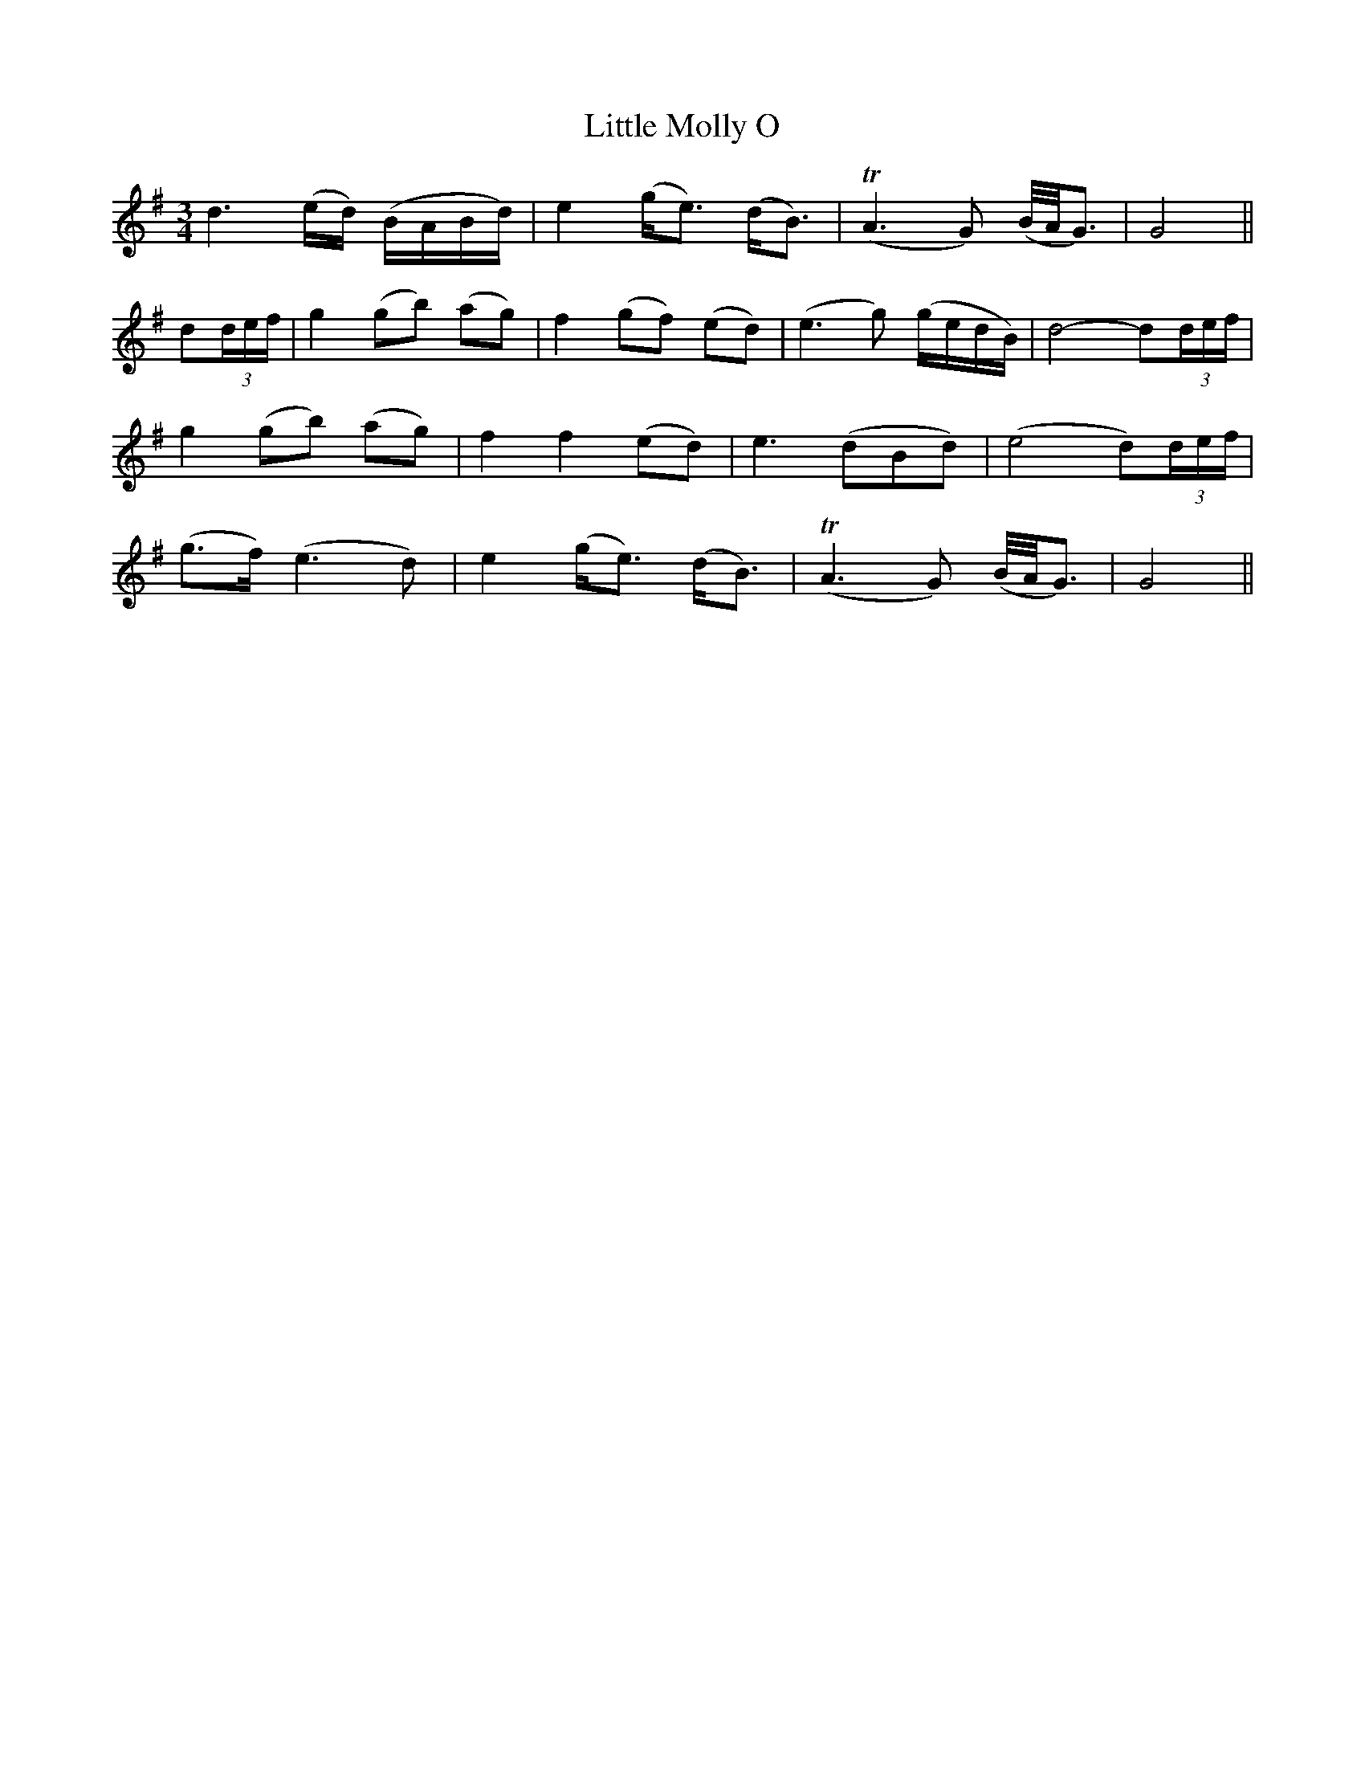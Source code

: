 X:162
T:Little Molly O
N:"With expression"
B:O'Neill's 162
M:3/4
L:1/8
K:G
d3 (e/d/) (B/A/B/d/)|e2 (g<e) (d<B)|(TA3 G) (B/4A/4G3/2)|G4||
d(3d/e/f/|g2 (gb) (ag)|f2 (gf) (ed)|(e3 g) (g/e/d/B/)|">"d4- d(3d/e/f/|
g2 (gb) (ag)|f2 f2 (ed)|">"e3 (dBd)|(">"e4 d)(3d/e/f/|
(g>f) (e3 d)|e2 (g<e) (d<B)|(TA3 G) (B/4A/4G3/2)|G4||

